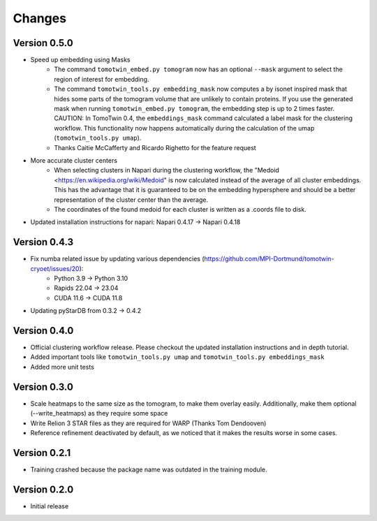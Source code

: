 Changes
=======

Version 0.5.0
*************

* Speed up embedding using Masks
    * The command ``tomotwin_embed.py tomogram`` now has an optional ``--mask`` argument to select the region of interest for embedding.
    * The command ``tomotwin_tools.py embedding_mask`` now computes a by isonet inspired mask that hides some parts of the tomogram volume that are unlikely to contain proteins. If you use the generated mask when running ``tomotwin_embed.py tomogram``, the embedding step is up to 2 times faster. CAUTION: In TomoTwin 0.4, the ``embeddings_mask`` command calculated a label mask for the clustering workflow. This functionality now happens automatically during the calculation of the umap (``tomotwin_tools.py umap``).
    * Thanks Caitie McCafferty and Ricardo Righetto for the feature request
* More accurate cluster centers
    * When selecting clusters in Napari during the clustering workflow, the "Medoid <https://en.wikipedia.org/wiki/Medoid" is now calculated instead of the average of all cluster embeddings. This has the advantage that it is guaranteed to be on the embedding hypersphere and should be a better representation of the cluster center than the average.
    * The coordinates of the found medoid for each cluster is written as a .coords file to disk.
* Updated installation instructions for napari: Napari 0.4.17 -> Napari 0.4.18


Version 0.4.3
*************

* Fix numba related issue by updating various dependencies (https://github.com/MPI-Dortmund/tomotwin-cryoet/issues/20):
    - Python 3.9 -> Python 3.10
    - Rapids 22.04 -> 23.04
    - CUDA 11.6 -> CUDA 11.8
* Updating pyStarDB from 0.3.2 -> 0.4.2

Version 0.4.0
*************

* Official clustering workflow release. Please checkout the updated installation instructions and in depth tutorial.
* Added important tools like ``tomotwin_tools.py umap`` and ``tomotwin_tools.py embeddings_mask``
* Added more unit tests

Version 0.3.0
*************

* Scale heatmaps to the same size as the tomogram, to make them overlay easily. Additionally, make them optional (--write_heatmaps) as they require some space
* Write Relion 3 STAR files as they are required for WARP (Thanks Tom Dendooven)
* Reference refinement deactivated by default, as we noticed that it makes the results worse in some cases.

Version 0.2.1
*************

* Training crashed because the package name was outdated in the training module.

Version 0.2.0
*************

* Initial release
